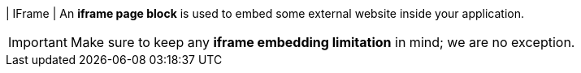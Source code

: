 | IFrame
| An *iframe page block* is used to embed some external website inside your application.

[IMPORTANT]
====
Make sure to keep any *iframe embedding limitation* in mind; we are no exception.
====
